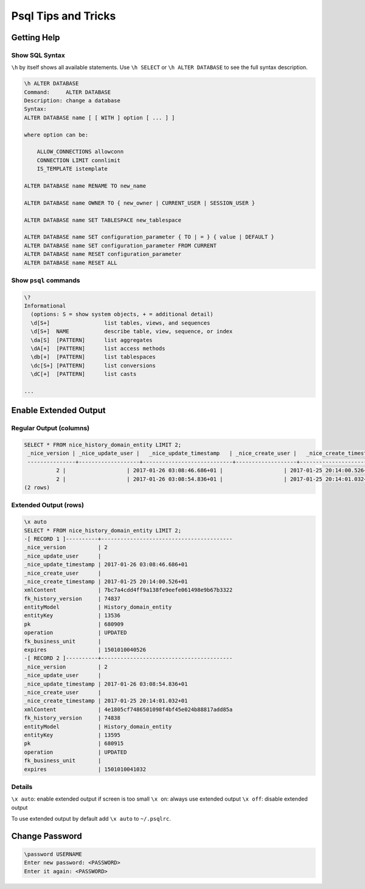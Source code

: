 Psql Tips and Tricks
====================

Getting Help
------------

Show SQL Syntax
^^^^^^^^^^^^^^^

``\h`` by itself shows all available statements. Use ``\h SELECT`` or ``\h ALTER DATABASE`` to see the full syntax
description.

.. code::

   \h ALTER DATABASE
   Command:     ALTER DATABASE
   Description: change a database
   Syntax:
   ALTER DATABASE name [ [ WITH ] option [ ... ] ]

   where option can be:

       ALLOW_CONNECTIONS allowconn
       CONNECTION LIMIT connlimit
       IS_TEMPLATE istemplate

   ALTER DATABASE name RENAME TO new_name

   ALTER DATABASE name OWNER TO { new_owner | CURRENT_USER | SESSION_USER }

   ALTER DATABASE name SET TABLESPACE new_tablespace

   ALTER DATABASE name SET configuration_parameter { TO | = } { value | DEFAULT }
   ALTER DATABASE name SET configuration_parameter FROM CURRENT
   ALTER DATABASE name RESET configuration_parameter
   ALTER DATABASE name RESET ALL

Show ``psql`` commands
^^^^^^^^^^^^^^^^^^^^^^

.. code::

   \?
   Informational
     (options: S = show system objects, + = additional detail)
     \d[S+]                 list tables, views, and sequences
     \d[S+]  NAME           describe table, view, sequence, or index
     \da[S]  [PATTERN]      list aggregates
     \dA[+]  [PATTERN]      list access methods
     \db[+]  [PATTERN]      list tablespaces
     \dc[S+] [PATTERN]      list conversions
     \dC[+]  [PATTERN]      list casts

   ...


Enable Extended Output
----------------------

Regular Output (columns)
^^^^^^^^^^^^^^^^^^^^^^^^

.. code::

   SELECT * FROM nice_history_domain_entity LIMIT 2;
    _nice_version | _nice_update_user |   _nice_update_timestamp   | _nice_create_user |   _nice_create_timestamp   |                xmlContent                | fk_history_version |      entityModel      | entityKey |   pk   | operation | fk_business_unit |    expires
    ---------------+-------------------+----------------------------+-------------------+----------------------------+------------------------------------------+--------------------+-----------------------+-----------+--------+-----------+------------------+---------------
             2 |                   | 2017-01-26 03:08:46.686+01 |                   | 2017-01-25 20:14:00.526+01 | 7bc7a4cdd4ff9a138fe9eefe061498e9b67b3322 |              74837 | History_domain_entity | 13536     | 680909 | UPDATED   |                  | 1501010040526
             2 |                   | 2017-01-26 03:08:54.836+01 |                   | 2017-01-25 20:14:01.032+01 | 4e1805cf7486501098f4bf45e024b88817add85a |              74838 | History_domain_entity | 13595     | 680915 | UPDATED   |                  | 1501010041032
   (2 rows)

Extended Output (rows)
^^^^^^^^^^^^^^^^^^^^^^

.. code::

   \x auto
   SELECT * FROM nice_history_domain_entity LIMIT 2;
   -[ RECORD 1 ]----------+-----------------------------------------
   _nice_version          | 2
   _nice_update_user      |
   _nice_update_timestamp | 2017-01-26 03:08:46.686+01
   _nice_create_user      |
   _nice_create_timestamp | 2017-01-25 20:14:00.526+01
   xmlContent             | 7bc7a4cdd4ff9a138fe9eefe061498e9b67b3322
   fk_history_version     | 74837
   entityModel            | History_domain_entity
   entityKey              | 13536
   pk                     | 680909
   operation              | UPDATED
   fk_business_unit       |
   expires                | 1501010040526
   -[ RECORD 2 ]----------+-----------------------------------------
   _nice_version          | 2
   _nice_update_user      |
   _nice_update_timestamp | 2017-01-26 03:08:54.836+01
   _nice_create_user      |
   _nice_create_timestamp | 2017-01-25 20:14:01.032+01
   xmlContent             | 4e1805cf7486501098f4bf45e024b88817add85a
   fk_history_version     | 74838
   entityModel            | History_domain_entity
   entityKey              | 13595
   pk                     | 680915
   operation              | UPDATED
   fk_business_unit       |
   expires                | 1501010041032

Details
^^^^^^^

``\x auto``: enable extended output if screen is too small
``\x on``:   always use extended output
``\x off``:  disable extended output

To use extended output by default add ``\x auto`` to ``~/.psqlrc``.

Change Password
---------------

.. code::

   \password USERNAME
   Enter new password: <PASSWORD>
   Enter it again: <PASSWORD>

